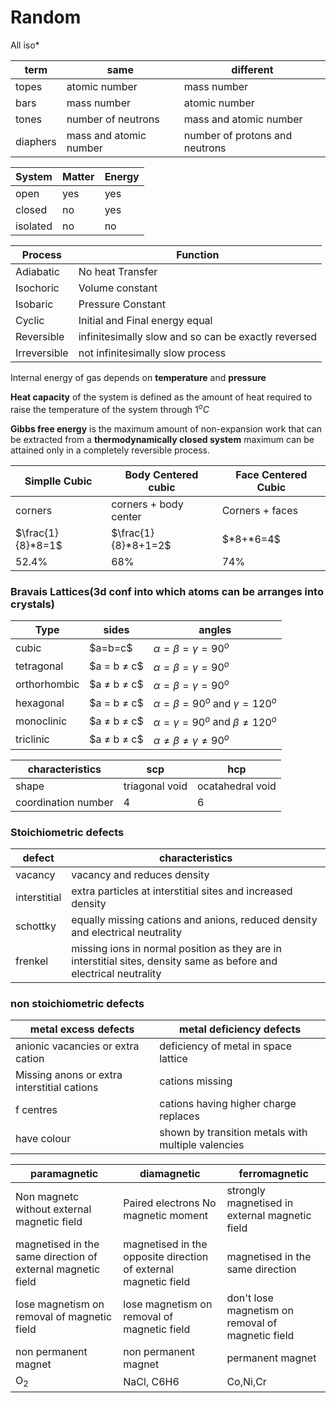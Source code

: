 * Random

All iso*
| term | same | different |
|-+-+-|
| topes    |     atomic number      |      mass number               |
| bars     |        mass number     |       atomic number            |
| tones    |   number of neutrons   |       mass and atomic number   |
| diaphers | mass and atomic number | number of protons and neutrons |


| System | Matter | Energy |
|-+-+-|
|open|yes|yes|
|closed|no|yes|
|isolated|no|no|


| Process | Function  |
|-+-|
| Adiabatic | No heat Transfer |
| Isochoric | Volume constant |
| Isobaric | Pressure Constant |
| Cyclic | Initial and Final energy equal |
| Reversible | infinitesimally slow and so can be exactly reversed |
| Irreversible | not infinitesimally slow process |

Internal energy of gas depends on *temperature* and *pressure*

*Heat capacity* of the system is defined as the amount of heat required to raise the temperature of the system through $1^oC$

*Gibbs free energy* is the maximum amount of non-expansion work that can be extracted from a *thermodynamically closed system*
maximum can be attained only in a completely reversible process.

| Simplle Cubic | Body Centered cubic | Face Centered Cubic |
|-+-+-|
|corners | corners + body center | Corners + faces |
| $\frac{1}{8}*8=1$ | $\frac{1}{8}*8+1=2$ | $\frac{1}{8}*8+\frac{1}{2}*6=4$|
|52.4%|68%|74%|

*** Bravais Lattices(3d conf into which atoms can be arranges into crystals)
|Type|sides|angles|
|-+-+-|
|cubic|$a=b=c$|$\alpha = \beta = \gamma = 90^o$
|tetragonal|$a = b \ne c$|$\alpha = \beta = \gamma = 90^o$
|orthorhombic|$a \ne b \ne c$|$\alpha = \beta = \gamma = 90^o$
|hexagonal|$a = b \ne c$|$\alpha = \beta = 90^o$ and $\gamma = 120^o$
|monoclinic|$a \ne b \ne c$|$\alpha = \gamma = 90^o$ and $\beta \ne 120^o$
|triclinic|$a \ne b \ne c$|$\alpha \ne \beta \ne \gamma \ne 90^o$

|characteristics|scp|hcp|
|-+-+-|
|shape|triagonal void|ocatahedral void|
|coordination number|4|6|

*** Stoichiometric defects
|defect|characteristics|
|-+-|
|vacancy|vacancy and reduces density|
|interstitial|extra particles at interstitial sites and increased density|
|schottky|equally missing cations and anions, reduced density and electrical neutrality|
|frenkel|missing ions in normal position as they are in interstitial sites, density same as before and electrical neutrality|

*** non stoichiometric defects
|metal excess defects|metal deficiency defects|
|-+-|
|anionic vacancies or extra cation|deficiency of metal in space lattice|
|Missing anons or extra interstitial cations|cations missing|
|f centres|cations having higher charge replaces|
|have colour|shown by transition metals with multiple valencies|


|paramagnetic|diamagnetic|ferromagnetic|
|-+-+-|
|Non magnetc without external magnetic field|Paired electrons No magnetic moment|strongly magnetised in external magnetic field|
|magnetised in the same direction of external magnetic field|magnetised in the opposite direction of external magnetic field|magnetised in the same direction|
|lose magnetism on removal of magnetic field|lose magnetism on removal of magnetic field|don't lose magnetism on removal of magnetic field|
|non permanent magnet|non permanent magnet|permanent magnet|
|O_{2}|NaCl, C6H6|Co,Ni,Cr|
